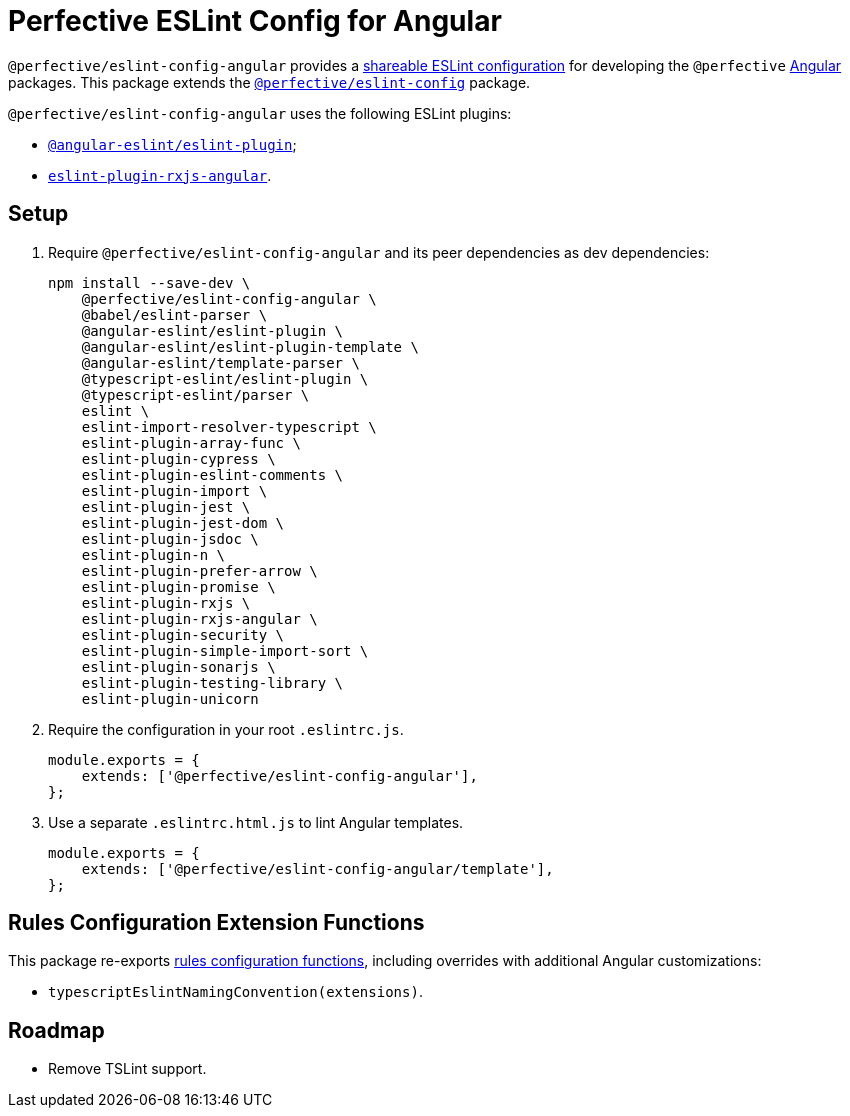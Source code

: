 = Perfective ESLint Config for Angular

`@perfective/eslint-config-angular` provides
a https://eslint.org/docs/latest/developer-guide/shareable-configs[shareable ESLint configuration]
for developing the `@perfective` https://angular.io[Angular] packages.
This package extends the
`link:https://www.npmjs.com/package/@perfective/eslint-config[@perfective/eslint-config]` package.

`@perfective/eslint-config-angular` uses the following ESLint plugins:

* `link:https://github.com/angular-eslint/angular-eslint[@angular-eslint/eslint-plugin]`;
* `link:https://github.com/cartant/eslint-plugin-rxjs-angular[eslint-plugin-rxjs-angular]`.


== Setup

. Require `@perfective/eslint-config-angular` and its peer dependencies as dev dependencies:
+
[source,bash]
----
npm install --save-dev \
    @perfective/eslint-config-angular \
    @babel/eslint-parser \
    @angular-eslint/eslint-plugin \
    @angular-eslint/eslint-plugin-template \
    @angular-eslint/template-parser \
    @typescript-eslint/eslint-plugin \
    @typescript-eslint/parser \
    eslint \
    eslint-import-resolver-typescript \
    eslint-plugin-array-func \
    eslint-plugin-cypress \
    eslint-plugin-eslint-comments \
    eslint-plugin-import \
    eslint-plugin-jest \
    eslint-plugin-jest-dom \
    eslint-plugin-jsdoc \
    eslint-plugin-n \
    eslint-plugin-prefer-arrow \
    eslint-plugin-promise \
    eslint-plugin-rxjs \
    eslint-plugin-rxjs-angular \
    eslint-plugin-security \
    eslint-plugin-simple-import-sort \
    eslint-plugin-sonarjs \
    eslint-plugin-testing-library \
    eslint-plugin-unicorn
----
+
. Require the configuration in your root `.eslintrc.js`.
+
[source,javascript]
----
module.exports = {
    extends: ['@perfective/eslint-config-angular'],
};
----
+
. Use a separate `.eslintrc.html.js` to lint Angular templates.
+
[source,javascript]
----
module.exports = {
    extends: ['@perfective/eslint-config-angular/template'],
};
----


== Rules Configuration Extension Functions

This package re-exports
https://github.com/perfective/eslint-config#rules-configuration-extension-functions[rules configuration functions],
including overrides with additional Angular customizations:

* `typescriptEslintNamingConvention(extensions)`.


== Roadmap

* Remove TSLint support.
